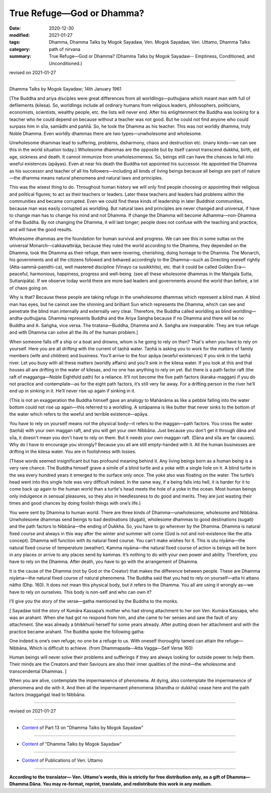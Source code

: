 =============================================
True Refuge—God or Dhamma?
=============================================

:date: 2020-12-30
:modified: 2021-01-27
:tags: Dhamma, Dhamma Talks by Mogok Sayadaw, Ven. Mogok Sayadaw, Ven. Uttamo, Dhamma Talks
:category: path of nirvana
:summary: True Refuge—God or Dhamma? (Dhamma Talks by Mogok Sayadaw-- Emptiness, Conditioned, and Unconditioned.)

revised on 2021-01-27

------

Dhamma Talks by Mogok Sayadaw; 14th January 1961

[The Buddha and ariya disciples were great differences from all worldlings—puthujjana which meant man with full of defilements (kilesa). So, worldlings include all ordinary humans from religious leaders, philosophers, politicians, economists, scientists, wealthy people, etc. the lists will never end. After his enlightenment the Buddha was looking for a teacher who he could depend on because without a teacher was not good. But he could not find anyone who could surpass him in sīla, samādhi and paññā. So, he took the Dhamma as his teacher. This was not worldly dhamma, truly Noble Dhamma. Even worldly dhammas there are two types—unwholesome and wholesome. 

Unwholesome dhammas lead to suffering, problems, disharmony, chaos and destruction etc. (many kinds—we can see this in the world situation today.) Wholesome dhammas are the opposite but by itself cannot transcend dukkha, birth, old age, sickness and death. It cannot immunize from unwholesomeness. So, beings still can have the chances to fall into woeful existences (apāyas). Even at near his death the Buddha not appointed his successor. He appointed the Dhamma as his successor and teacher of all his followers—including all kinds of living beings because all beings are part of nature—the dhamma means natural phenomena and natural laws and principles.

This was the wisest thing to do. Throughout human history we will only find people choosing or appointing their religious and political figures; to act as their teachers or leaders. Later these teachers and leaders had problems within the communities and became corrupted. Even we could find these kinds of leadership in later Buddhist communities, because man was easily corrupted as worldling. But natural laws and principles are never changed and universal, if have to change man has to change his mind and not Dhamma. If change the Dhamma will become Adhamma—non-Dhamma of the Buddha. By not changing the Dhamma, it will last longer; people does not confuse with the teaching and practice, and will have the good results.

Wholesome dhammas are the foundation for human survival and progress. We can see this in some suttas on the universal Monarch—cakkavattirāja, because they ruled the world according to the Dhamma, they depended on the Dhamma, took the Dhamma as their refuge, then were revering, cherishing, doing homage to the Dhamma. The Monarch, his governments and all the citizens followed and behaved accordingly to the Dhamma—such as Directing oneself rightly (Atta-sammā-paṇidhi-ca), well mastered discipline (Vinayo ca susikkhito), etc. that it could be called Golden Era—peaceful, harmonious, happiness, progress and well-being. (see all these wholesome dhammas in the Maṅgala Sutta, Suttanipāta). If we observe today world there are more bad leaders and governments around the world than before, a lot of chaos going on. 

Why is that? Because these people are taking refuge in the unwholesome dhammas which represent a blind man. A blind man has eyes, but he cannot see the shinning and brilliant Sun which represents the Dhamma, which can see and penetrate the blind man internally and externally very clear. Therefore, the Buddha called worldling as blind worldling—andha-puthujjana. Dhamma represents Buddha and the Ariya Saṅgha because if no Dhamma and there will be no Buddha and A. Saṅgha, vice versa. The tiratana—Buddha, Dhamma and A. Saṅgha are inseparable. They are true refuge and with Dhamma can solve all the ills of the human problem.]

When someone falls off a ship or a boat and drowns, whom is he going to rely on then? That's when you have to rely on yourself. Here you are all drifting with the current of taṇhā water. Taṇhā is asking you to work for the matters of family members (wife and children) and business. You’ll arrive to the four apāya (woeful existences) if you sink in the taṇhā river. Let you busy with all these matters (worldly affairs) and you’ll sink in the kilesa water. If you look at this and that houses all are drifting in the water of kilesas, and no one has anything to rely on yet. But there is a path factor raft (the raft of maggaṅga—Noble Eightfold path) for a reliance. It’ll not become the five path factors (karaka-maggan) if you do not practice and contemplate—as for the eight path factors, it’s still very far away. For a drifting person in the river he’ll end up in sinking in it. He’ll never rise up again if sinking in it. 

(This is not an exaggeration the Buddha himself gave an analogy to Mahānāma as like a pebble falling into the water bottom could not rise up again—this referred to a worldling. A sotāpanna is like butter that never sinks to the bottom of the water which refers to the woeful and terrible existence—apāya.

You have to rely on yourself means not the physical body—it refers to the maggan—path factors. You cross the water (taṇhā) with your own maggan raft, and you will get your own Nibbāna. Just because you don't get it through dāna and sīla, it doesn't mean you don't have to rely on them. But it needs your own maggan raft. (Dāna and sīla are far causes). Why do I have to encourage you strongly? Because you all are still empty-handed with it. All the human businesses are drifting in the kilesa water. You are in foolishness with losses. 

(These words seemed insignificant but has profound meaning behind it. Any living beings born as a human being is a very rare chance. The Buddha himself grave a simile of a blind turtle and a yoke with a single hole on it. A blind turtle in the sea every hundred years it emerged to the surface only once. The yoke also was floating on the water. The turtle’s head went into this single hole was very difficult indeed. In the same way, if a being falls into hell, it is harder for it to come back up again to the human world than a turtle's head meets the hole of a yoke in the ocean. Most human beings only indulgence in sensual pleasures, so they also in heedlessness to do good and merits. They are just wasting their times and good chances by doing foolish things with one’s life.)

You were sent by Dhamma to human world. There are three kinds of Dhamma—unwholesome, wholesome and Nibbāna. Unwholesome dhammas send beings to bad destinations (dugati), wholesome dhammas to good destinations (sugati) and the path factors to Nibbāna—the ending of Dukkha. So, you have to go wherever by the Dhamma. Dhamma is natural fixed course and always in this way after the winter and summer will come (God is not and not–existence like the atta concept). Dhamma will function with its natural fixed course. You can’t make wishes for it. This is utu niyāma—the natural fixed course of temperature (weather). Kamma niyāma—the natural fixed course of action is beings will be born in any places or arrive to any places send by kammas. It’s nothing to do with your own power and ability. Therefore, you have to rely on the Dhamma. After death, you have to go with the arrangement of Dhamma.

It is the cause of the Dhamma (not by God or the Creator) that makes the difference between people. These are Dhamma niyāma—the natural fixed course of natural phenomena. The Buddha said that you had to rely on yourself—atta hi attano nātho (Dhp. 160). It does not mean this physical body, but it refers to the Dhamma. You all are using it wrongly as—we have to rely on ourselves. This body is non-self and who can own it?

I’ll give you the story of the verse—gatha mentioned by the Buddha to the monks. 

[ Sayadaw told the story of Kumāra Kassapa’s mother who had strong attachment to her son Ven. Kumāra Kassapa, who was an arahant. When she had got no respond from him, and she came to her senses and saw the fault of any attachment. She was already a bhikkhunī herself for some years already. After putting down her attachment and with the practice became arahant. The Buddha spoke the following gatha:

One indeed is one’s own refuge; no one be a refuge to us. 
With oneself thoroughly tamed can attain the refuge— Nibbāna, 
Which is difficult to achieve.
(from Dhammapada—Atta Vagga—Self Verse 160)

Human beings will never solve their problems and sufferings if they are always looking for outside power to help them. Their minds are the Creators and their Saviours are also their inner qualities of the mind—the wholesome and transcendental Dhammas. ]

When you are alive, contemplate the impermanence of phenomena. At dying, also contemplate the impermanence of phenomena and die with it. And then all the impermanent phenomena (khandha or dukkha) cease here and the path factors (maggaṅga) lead to Nibbāna.

------

revised on 2021-01-27

------

- `Content <{filename}pt13-content-of-part13%zh.rst>`__ of Part 13 on "Dhamma Talks by Mogok Sayadaw"

------

- `Content <{filename}content-of-dhamma-talks-by-mogok-sayadaw%zh.rst>`__ of "Dhamma Talks by Mogok Sayadaw"

------

- `Content <{filename}../publication-of-ven-uttamo%zh.rst>`__ of Publications of Ven. Uttamo

------

**According to the translator— Ven. Uttamo's words, this is strictly for free distribution only, as a gift of Dhamma—Dhamma Dāna. You may re-format, reprint, translate, and redistribute this work in any medium.**

..
  2021-01-27 proofread by bhante; old: qualities if the mind
  2021-01-11 rev. proofread by bhante
  2020-12-30 create rst; post on 12-30